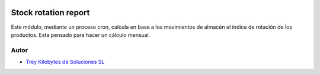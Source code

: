 .. image:: https://img.shields.io/badge/licence-AGPL--3-blue.svg
   :target: https://www.gnu.org/licenses/agpl-3.0-standalone.html
   :alt: License: AGPL-3

=====================
Stock rotation report
=====================

Este módulo, mediante un proceso cron, calcula en base a los movimientos de almacén el índice de rotación de los
productos.
Esta pensado para hacer un cálculo mensual.


Autor
~~~~~

* `Trey Kilobytes de Soluciones SL <https://www.trey.es>`__
